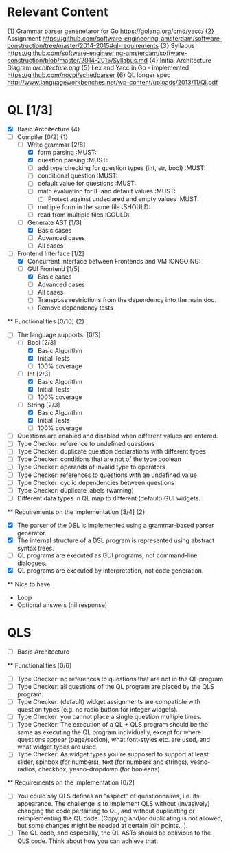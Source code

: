 * Relevant Content
  {1} Grammar parser genenetaror for Go [[https://golang.org/cmd/yacc/]]
  {2} Assignment [[https://github.com/software-engineering-amsterdam/software-construction/tree/master/2014-2015#ql-requirements]]
  {3} Syllabus [[https://github.com/software-engineering-amsterdam/software-construction/blob/master/2014-2015/Syllabus.md]]
  {4} Initial Architecture Diagram [[architecture.png]]
  {5} Lex and Yacc in Go - implemented [[https://github.com/noypi/schedparser]]
  {6} QL longer spec [[http://www.languageworkbenches.net/wp-content/uploads/2013/11/Ql.pdf]]
* QL [1/3]
  - [X] Basic Architecture {4}
  - [ ] Compiler [0/2] {1}
    - [ ] Write grammar [2/8]
      - [X] form parsing :MUST:
      - [X] question parsing :MUST:
      - [ ] add type checking for question types (int, str, bool) :MUST:
      - [ ] conditional question :MUST:
      - [ ] default value for questions :MUST:
      - [ ] math evaluation for IF and default values :MUST:
        - [ ] Protect against undeclared and empty values :MUST:
      - [ ] multiple form in the same file :SHOULD:
      - [ ] read from multiple files :COULD:
    - [ ] Generate AST [1/3]
      - [X] Basic cases
      - [ ] Advanced cases
      - [ ] All cases
  - [ ] Frontend Interface [1/2]
    - [X] Concurrent Interface between Frontends and VM :ONGOING:
    - [ ] GUI Frontend [1/5]
      - [X] Basic cases
      - [ ] Advanced cases
      - [ ] All cases
      - [ ] Transpose restrictions from the dependency into the main doc.
      - [ ] Remove dependency tests

  ** Functionalities [0/10] {2}
    - [ ] The language supports: [0/3]
      - [ ] Bool [2/3]
        - [X] Basic Algorithm
        - [X] Initial Tests
        - [ ] 100% coverage
      - [ ] Int [2/3]
        - [X] Basic Algorithm
        - [X] Initial Tests
        - [ ] 100% coverage
      - [ ] String [2/3]
        - [X] Basic Algorithm
        - [X] Initial Tests
        - [ ] 100% coverage
    - [ ] Questions are enabled and disabled when different values are entered.
    - [ ] Type Checker: reference to undefined questions
    - [ ] Type Checker: duplicate question declarations with different types
    - [ ] Type Checker: conditions that are not of the type boolean
    - [ ] Type Checker: operands of invalid type to operators
    - [ ] Type Checker: references to questions with an undefined value
    - [ ] Type Checker: cyclic dependencies between questions
    - [ ] Type Checker: duplicate labels (warning)
    - [ ] Different data types in QL map to different (default) GUI widgets.

  ** Requirements on the implementation [3/4] {2}
    - [X] The parser of the DSL is implemented using a grammar-based parser generator.
    - [X] The internal structure of a DSL program is represented using abstract syntax trees.
    - [ ] QL programs are executed as GUI programs, not command-line dialogues.
    - [X] QL programs are executed by interpretation, not code generation.

  ** Nice to have
    - Loop
    - Optional answers (nil response)

* QLS
  - [ ] Basic Architecture
  ** Functionalities [0/6]
    - [ ] Type Checker: no references to questions that are not in the QL program
    - [ ] Type Checker: all questions of the QL program are placed by the QLS program.
    - [ ] Type Checker: (default) widget assignments are compatible with question types (e.g. no radio button for integer widgets).
    - [ ] Type Checker: you cannot place a single question multiple times.
    - [ ] Type Checker: The execution of a QL + QLS program should be the same as executing the QL program individually, except for where questions appear (page/secion), what font-styles etc. are used, and what widget types are used.
    - [ ] Type Checker: As widget types you're supposed to support at least: slider, spinbox (for numbers), text (for numbers and strings), yesno-radios, checkbox, yesno-dropdown (for booleans).

  ** Requirements on the implementation [0/2]
    - [ ] You could say QLS defines an "aspect" of questionnaires, i.e. its appearance. The challenge is to implement QLS without (invasively) changing the code pertaining to QL, and without duplicating or reimplementing the QL code. (Copying and/or duplicating is not allowed, but some changes might be needed at certain join points...).
    - [ ] The QL code, and especially, the QL ASTs should be oblivious to the QLS code. Think about how you can achieve that.
